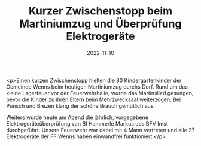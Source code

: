 #+TITLE: Kurzer Zwischenstopp beim Martiniumzug und Überprüfung Elektrogeräte
#+DATE: 2022-11-10
#+FACEBOOK_URL: https://facebook.com/ffwenns/posts/8390863940988657

<p>Einen kurzen Zwischenstopp hielten die 80 Kindergartenkinder der Gemeinde Wenns beim heutigen Martiniumzug durchs Dorf. Rund um das kleine Lagerfeuer vor der Feuerwehrhalle, wurde das Martinslied gesungen, bevor die Kinder zu ihren Eltern beim Mehrzwecksaal weiterzogen. Bei Punsch und Brezen klang der schöne Brauch gemütlich aus. 

Weiters wurde heute am Abend die jährlich, vorgegebene Elektrogeräteüberprüfung von BI Hammerle Markus des BFV Imst durchgeführt. Unsere Feuerwehr war dabei mit 4 Mann vertreten und alle 27 Elektrogeräte der FF Wenns haben einwandfrei funktioniert.</p>

